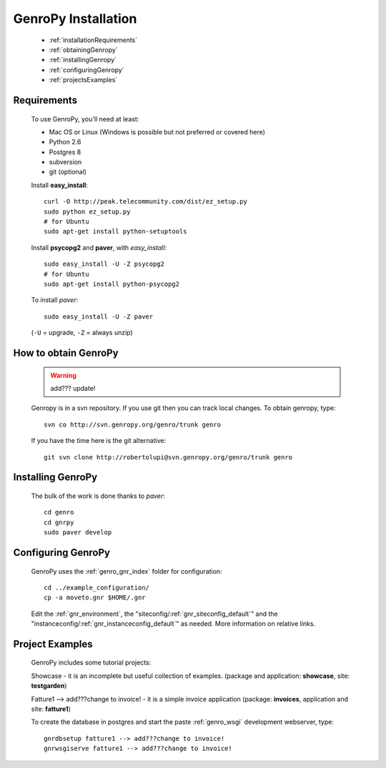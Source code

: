 .. _genro_installation:

====================
GenroPy Installation
====================

    * :ref:`installationRequirements`
    * :ref:`obtainingGenropy`
    * :ref:`installingGenropy`
    * :ref:`configuringGenropy`
    * :ref:`projectsExamples`

.. _installationRequirements:

Requirements
============

    To use GenroPy, you'll need at least:
    
    * Mac OS or Linux (Windows is possible but not preferred or covered here)
    * Python 2.6
    * Postgres 8
    * subversion
    * git (optional)
    
    Install **easy_install**::
    
        curl -O http://peak.telecommunity.com/dist/ez_setup.py
        sudo python ez_setup.py
        # for Ubuntu
        sudo apt-get install python-setuptools
        
    Install **psycopg2** and **paver**, with *easy_install*::
    
        sudo easy_install -U -Z psycopg2
        # for Ubuntu
        sudo apt-get install python-psycopg2
    
    To install *paver*::
    
        sudo easy_install -U -Z paver
    
    (``-U`` = upgrade, ``-Z`` = always unzip)

.. _obtainingGenropy:

How to obtain GenroPy
=====================

    .. warning:: add??? update!
    
    Genropy is in a svn repository. If you use git then you can track local changes.
    To obtain genropy, type::
    
        svn co http://svn.genropy.org/genro/trunk genro
    
    If you have the time here is the git alternative::
    
        git svn clone http://robertolupi@svn.genropy.org/genro/trunk genro

    .. _installingGenropy:

Installing GenroPy
==================

    The bulk of the work is done thanks to *paver*::
    
        cd genro
        cd gnrpy
        sudo paver develop
        
.. _configuringGenropy:

Configuring GenroPy
===================

    GenroPy uses the :ref:`genro_gnr_index` folder for configuration::
    
        cd ../example_configuration/
        cp -a moveto.gnr $HOME/.gnr
    
    Edit the :ref:`gnr_environment`, the "siteconfig\/:ref:`gnr_siteconfig_default`\"
    and the "instanceconfig\/:ref:`gnr_instanceconfig_default`\" as needed.
    More information on relative links.

.. _projectsExamples:

Project Examples
================

    GenroPy includes some tutorial projects:
    
    Showcase - it is an incomplete but useful collection of examples.
    (package and application: **showcase**, site: **testgarden**)
    
    Fatture1 --> add???change to invoice! - it is a simple invoice application
    (package: **invoices**, application and site: **fatture1**)
    
    To create the database in postgres and start the paste :ref:`genro_wsgi` development
    webserver, type::
    
        gnrdbsetup fatture1 --> add???change to invoice!
        gnrwsgiserve fatture1 --> add???change to invoice!
        
